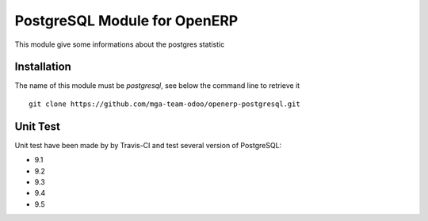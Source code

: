 PostgreSQL Module for OpenERP
=============================

.. image:: https://travis-ci.org/mga-team-odoo/postgresql.svg?branch=8.0
   :target: https://travis-ci.org/mga-team-odoo/postgresql

This module give some informations about the postgres statistic 

Installation
------------

The name of this module must be *postgresql*, see below the command line to retrieve it

::

    git clone https://github.com/mga-team-odoo/openerp-postgresql.git

Unit Test
---------

Unit test have been made by by Travis-CI and test several version of PostgreSQL:

* 9.1
* 9.2
* 9.3
* 9.4
* 9.5


